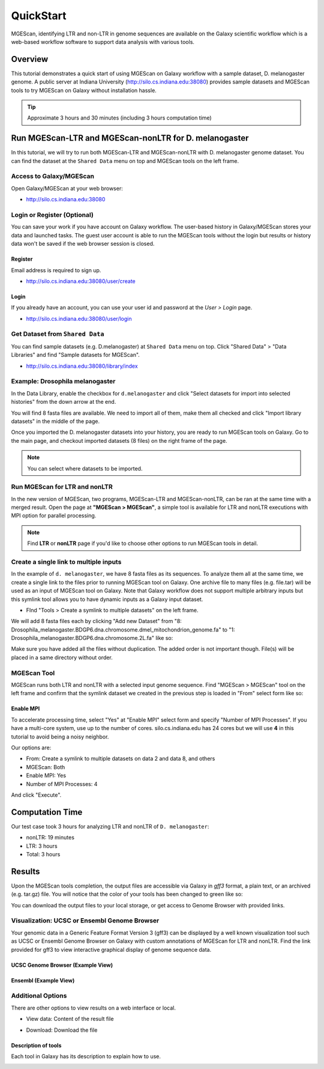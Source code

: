 .. _ref-mgescan-tutorial:

QuickStart
===============================================================================

MGEScan, identifying LTR and non-LTR in genome sequences are available on the
Galaxy scientific workflow which is a web-based workflow software to support
data analysis with various tools.

Overview
-------------------------------------------------------------------------------

This tutorial demonstrates a quick start of using MGEScan on Galaxy workflow
with a sample dataset, D. melanogaster genome. A public server at Indiana
University (http://silo.cs.indiana.edu:38080) provides sample datasets and
MGEScan tools to try MGEScan on Galaxy without installation hassle.

.. tip:: Approximate 3 hours and 30 minutes (including 3 hours computation
         time)

Run MGEScan-LTR and MGEScan-nonLTR for D. melanogaster
-------------------------------------------------------------------------------

In this tutorial, we will try to run both MGEScan-LTR and MGEScan-nonLTR with
D. melanogaster genome dataset. You can find the dataset at the ``Shared Data``
menu on top and MGEScan tools on the left frame.

Access to Galaxy/MGEScan
^^^^^^^^^^^^^^^^^^^^^^^^^^^^^^^^^^^^^^^^^^^^^^^^^^^^^^^^^^^^^^^^^^^^^^^^^^^^^^^

Open Galaxy/MGEScan at your web browser:

* http://silo.cs.indiana.edu:38080

.. image:: images/mgescan-main.png

Login or Register (Optional)
^^^^^^^^^^^^^^^^^^^^^^^^^^^^^^^^^^^^^^^^^^^^^^^^^^^^^^^^^^^^^^^^^^^^^^^^^^^^^^^

You can save your work if you have account on Galaxy workflow. The user-based
history in Galaxy/MGEScan stores your data and launched tasks. The guest user
account is able to run the MGEScan tools without the login but results or
history data won't be saved if the web browser session is closed.

Register
"""""""""""""""""""""""""""""""""""""""""""""""""""""""""""""""""""""""""""""""

Email address is required to sign up.

* http://silo.cs.indiana.edu:38080/user/create

.. image:: images/galaxy-register.png

Login
"""""""""""""""""""""""""""""""""""""""""""""""""""""""""""""""""""""""""""""""

If you already have an account, you can use your user id and password at
the *User > Login* page.

* http://silo.cs.indiana.edu:38080/user/login

.. image:: images/galaxy-login.png

Get Dataset from ``Shared Data``
^^^^^^^^^^^^^^^^^^^^^^^^^^^^^^^^^^^^^^^^^^^^^^^^^^^^^^^^^^^^^^^^^^^^^^^^^^^^^^^

You can find sample datasets (e.g. D.melanogaster) at ``Shared Data`` menu on
top. Click "Shared Data" > "Data Libraries" and find "Sample datasets for
MGEScan".

* http://silo.cs.indiana.edu:38080/library/index

Example: Drosophila melanogaster
^^^^^^^^^^^^^^^^^^^^^^^^^^^^^^^^^^^^^^^^^^^^^^^^^^^^^^^^^^^^^^^^^^^^^^^^^^^^^^^

In the Data Library, enable the checkbox for ``d.melanogaster`` and click
"Select datasets for import into selected histories" from the down arrow at
the end.

.. image:: images/galaxy-importing-from-dataset.png

You will find 8 fasta files are available. We need to import all of them, make
them all checked and click "Import library datasets" in the middle of the page.

.. image:: images/galaxy-importing-from-dataset2.png

Once you imported the D. melanogaster datasets into your history, you are ready
to run MGEScan tools on Galaxy. Go to the main page, and checkout imported
datasets (8 files) on the right frame of the page.

.. note:: You can select where datasets to be imported.

.. comment::

        Get Data (Upload input data)
        ^^^^^^^^^^^^^^^^^^^^^^^^^^^^^^^^^^^^^^^^^^^^^^^^^^^^^^^^^^^^^^^^^^^^^^^^^^^^^^^

        With a couple of options to upload your genome sequences, MGEScan is ready to
        conduct data analysis.

        Upload file from local (Option I)
        """""""""""""""""""""""""""""""""""""""""""""""""""""""""""""""""""""""""""""""

        Single file upload from local is available at *Get Data > Upload File*.

        .. image:: images/rtm-upload-file.png

        Get Data from UCSC Table Browser (Option II)
        """""""""""""""""""""""""""""""""""""""""""""""""""""""""""""""""""""""""""""""

        You can also use UCSC to get input data instead of uploading files from local.
        UCSC Table Browser provides the easy way to download the database to Galaxy.
        Open "Get Data > UCSC Main".

        `Using UCSC Table Browser <http://genome.ucsc.edu/cgi-bin/hgTables?GALAXY_URL=http%3A//silo.cs.indiana.edu%3A38080/tool_runner&tool_id=ucsc_table_direct1&hgta_compressType=none&sendToGalaxy=1&hgta_outputType=bed#Help>`_

        .. image:: images/rtm-upload-ucsc.png

Run MGEScan for LTR and nonLTR
^^^^^^^^^^^^^^^^^^^^^^^^^^^^^^^^^^^^^^^^^^^^^^^^^^^^^^^^^^^^^^^^^^^^^^^^^^^^^^^

In the new version of MGEScan, two programs, MGEScan-LTR and MGEScan-nonLTR,
can be ran at the same time with a merged result. Open the page at **"MGEScan >
MGEScan"**, a simple tool is available for LTR and nonLTR executions with MPI
option for parallel processing. 

.. note:: Find **LTR** or **nonLTR** page if you'd like to choose other options
          to run MGEScan tools in detail.

Create a single link to multiple inputs
^^^^^^^^^^^^^^^^^^^^^^^^^^^^^^^^^^^^^^^^^^^^^^^^^^^^^^^^^^^^^^^^^^^^^^^^^^^^^^^

In the example of ``d. melanogaster``, we have 8 fasta files as its sequences.
To analyze them all at the same time, we create a single link to the files
prior to running MGEScan tool on Galaxy. One archive file to many files (e.g.
file.tar) will be used as an input of MGEScan tool on Galaxy. Note that Galaxy
workflow does not support multiple arbitrary inputs but this symlink tool
allows you to have dynamic inputs as a Galaxy input dataset.

* FInd "Tools > Create a symlink to multiple datasets" on the left frame.

We will add 8 fasta files each by clicking "Add new Dataset" from "8:
Drosophila_melanogaster.BDGP6.dna.chromosome.dmel_mitochondrion_genome.fa" to
"1: Drosophila_melanogaster.BDGP6.dna.chromosome.2L.fa" like so:

.. image:: images/galaxy-create-a-symlink.png

Make sure you have added all the files without duplication. The added order is
not important though. File(s) will be placed in a same directory without
order.

MGEScan Tool
^^^^^^^^^^^^^^^^^^^^^^^^^^^^^^^^^^^^^^^^^^^^^^^^^^^^^^^^^^^^^^^^^^^^^^^^^^^^^^^

MGEScan runs both LTR and nonLTR with a selected input genome sequence.
Find "MGEScan > MGEScan" tool on the left frame and confirm that the symlink
dataset we created in the previous step is loaded in "From" select form like so:

.. image:: images/mgescan-tool.png

Enable MPI
"""""""""""""""""""""""""""""""""""""""""""""""""""""""""""""""""""""""""""""""

To accelerate processing time, select "Yes" at "Enable MPI" select form and
specify "Number of MPI Processes". If you have a multi-core system, use up to
the number of cores.  silo.cs.indiana.edu has 24 cores but we will use **4** in
this tutorial to avoid being a noisy neighbor.


Our options are:

* From: Create a symlink to multiple datasets on data 2 and data 8, and others
* MGEScan: Both
* Enable MPI: Yes
* Number of MPI Processes: 4

And click "Execute".

.. comment::

   .. image:: images/rtm-mgescan.png

        LTR
        ^^^^^^^^^^^^^^^^^^^^^^^^^^^^^^^^^^^^^^^^^^^^^^^^^^^^^^^^^^^^^^^^^^^^^^^^^^^^^^^

        LTR takes option values from user input. RepeatMasker or scaffold files can be
        selected in this tool. 

        .. image:: images/rtm-ltr.png

        nonLTR
        ^^^^^^^^^^^^^^^^^^^^^^^^^^^^^^^^^^^^^^^^^^^^^^^^^^^^^^^^^^^^^^^^^^^^^^^^^^^^^^^

        nonLTR

        .. image:: images/rtm-nonltr.png

Computation Time
-------------------------------------------------------------------------------

Our test case took 3 hours for analyzing LTR and nonLTR of ``D. melanogaster``:

* nonLTR: 19 minutes
* LTR: 3 hours
* Total: 3 hours

Results
-------------------------------------------------------------------------------

Upon the MGEScan tools completion, the output files are accessible via Galaxy
in `gff3` format, a plain text, or an archived (e.g. tar.gz) file.  You will
notice that the color of your tools has been changed to green like so:

.. image:: images/mgescan-result.png

You can download the output files to your local storage, or get access to
Genome Browser with provided links.

Visualization: UCSC or Ensembl Genome Browser
^^^^^^^^^^^^^^^^^^^^^^^^^^^^^^^^^^^^^^^^^^^^^^^^^^^^^^^^^^^^^^^^^^^^^^^^^^^^^^^

Your genomic data in a Generic Feature Format Version 3 (gff3) can be displayed
by a well known visualization tool such as UCSC or Ensembl Genome Browser on
Galaxy with custom annotations of MGEScan for LTR and nonLTR.  Find the link
provided for gff3 to view interactive graphical display of genome sequence
data.

.. image:: images/mgescan-genome-browser.png

UCSC Genome Browser (Example View)
"""""""""""""""""""""""""""""""""""""""""""""""""""""""""""""""""""""""""""""""

.. image:: images/rtm-ltr-gff3-ucsc-browser.png

Ensembl (Example View)
"""""""""""""""""""""""""""""""""""""""""""""""""""""""""""""""""""""""""""""""

.. image:: images/rtm-ltr-gff3-ensembl.png

Additional Options
^^^^^^^^^^^^^^^^^^^^^^^^^^^^^^^^^^^^^^^^^^^^^^^^^^^^^^^^^^^^^^^^^^^^^^^^^^^^^^^

There are other options to view results on a web interface or local.

* View data: Content of the result file

.. image:: images/galaxy-view-data.png

* Download: Download the file

.. image:: images/galaxy-download.png

Description of tools
"""""""""""""""""""""""""""""""""""""""""""""""""""""""""""""""""""""""""""""""

Each tool in Galaxy has its description to explain how to use.

.. image:: images/rtm-description.png

